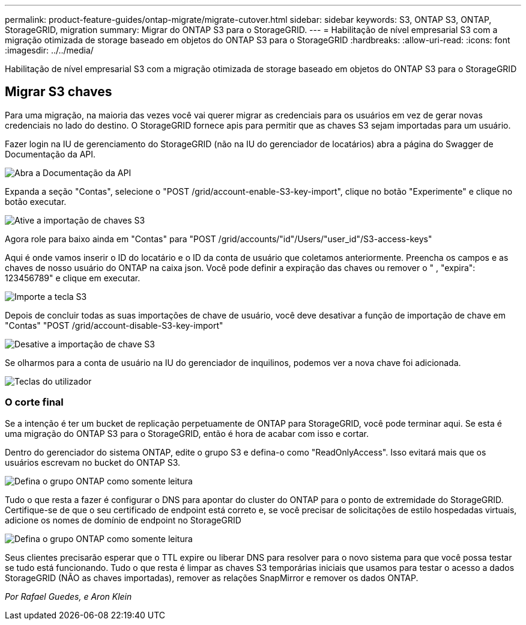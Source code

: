 ---
permalink: product-feature-guides/ontap-migrate/migrate-cutover.html 
sidebar: sidebar 
keywords: S3, ONTAP S3, ONTAP, StorageGRID, migration 
summary: Migrar do ONTAP S3 para o StorageGRID. 
---
= Habilitação de nível empresarial S3 com a migração otimizada de storage baseado em objetos do ONTAP S3 para o StorageGRID
:hardbreaks:
:allow-uri-read: 
:icons: font
:imagesdir: ../../media/


[role="lead"]
Habilitação de nível empresarial S3 com a migração otimizada de storage baseado em objetos do ONTAP S3 para o StorageGRID



== Migrar S3 chaves

Para uma migração, na maioria das vezes você vai querer migrar as credenciais para os usuários em vez de gerar novas credenciais no lado do destino. O StorageGRID fornece apis para permitir que as chaves S3 sejam importadas para um usuário.

Fazer login na IU de gerenciamento do StorageGRID (não na IU do gerenciador de locatários) abra a página do Swagger de Documentação da API.

image:ontap-migrate/sg-api-swagger-link.png["Abra a Documentação da API"]

Expanda a seção "Contas", selecione o "POST /grid/account-enable-S3-key-import", clique no botão "Experimente" e clique no botão executar.

image:ontap-migrate/sg-import-enable.png["Ative a importação de chaves S3"]

Agora role para baixo ainda em "Contas" para "POST /grid/accounts/"id"/Users/"user_id"/S3-access-keys"

Aqui é onde vamos inserir o ID do locatário e o ID da conta de usuário que coletamos anteriormente. Preencha os campos e as chaves de nosso usuário do ONTAP na caixa json. Você pode definir a expiração das chaves ou remover o " , "expira": 123456789" e clique em executar.

image:ontap-migrate/sg-import-key.png["Importe a tecla S3"]

Depois de concluir todas as suas importações de chave de usuário, você deve desativar a função de importação de chave em "Contas" "POST /grid/account-disable-S3-key-import"

image:ontap-migrate/sg-import-disable.png["Desative a importação de chave S3"]

Se olharmos para a conta de usuário na IU do gerenciador de inquilinos, podemos ver a nova chave foi adicionada.

image:ontap-migrate/sg-user-keys.png["Teclas do utilizador"]



=== O corte final

Se a intenção é ter um bucket de replicação perpetuamente de ONTAP para StorageGRID, você pode terminar aqui. Se esta é uma migração do ONTAP S3 para o StorageGRID, então é hora de acabar com isso e cortar.

Dentro do gerenciador do sistema ONTAP, edite o grupo S3 e defina-o como "ReadOnlyAccess". Isso evitará mais que os usuários escrevam no bucket do ONTAP S3.

image:ontap-migrate/ontap-edit-group.png["Defina o grupo ONTAP como somente leitura"]

Tudo o que resta a fazer é configurar o DNS para apontar do cluster do ONTAP para o ponto de extremidade do StorageGRID. Certifique-se de que o seu certificado de endpoint está correto e, se você precisar de solicitações de estilo hospedadas virtuais, adicione os nomes de domínio de endpoint no StorageGRID

image:ontap-migrate/sg-endpoint-domain.png["Defina o grupo ONTAP como somente leitura"]

Seus clientes precisarão esperar que o TTL expire ou liberar DNS para resolver para o novo sistema para que você possa testar se tudo está funcionando. Tudo o que resta é limpar as chaves S3 temporárias iniciais que usamos para testar o acesso a dados StorageGRID (NÃO as chaves importadas), remover as relações SnapMirror e remover os dados ONTAP.

_Por Rafael Guedes, e Aron Klein_
